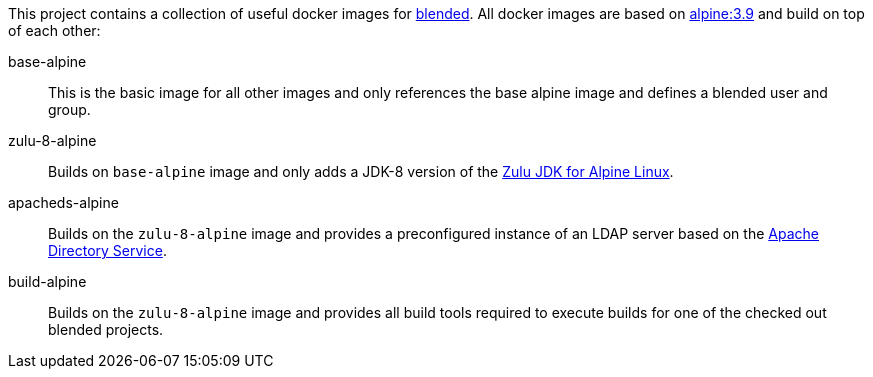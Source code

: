 This project contains a collection of useful docker images for https://github.com/woq-blended/blended[blended].
All docker images are based on https://hub.docker.com/_/alpine[alpine:3.9] and build on top of each other:

base-alpine::
This is the basic image for all other images and only references the base alpine image and defines a blended
user and group.

zulu-8-alpine::
Builds on `base-alpine` image and only adds a JDK-8 version of the
https://www.azul.com/downloads/zulu/zulu-download-alpine[Zulu JDK for Alpine Linux].

apacheds-alpine::
Builds on the `zulu-8-alpine` image and provides a preconfigured instance of an LDAP server based
on the https://directory.apache.org/apacheds/[Apache Directory Service].

build-alpine::
Builds on the `zulu-8-alpine` image and provides all build tools required to execute builds for one of the
checked out blended projects.
